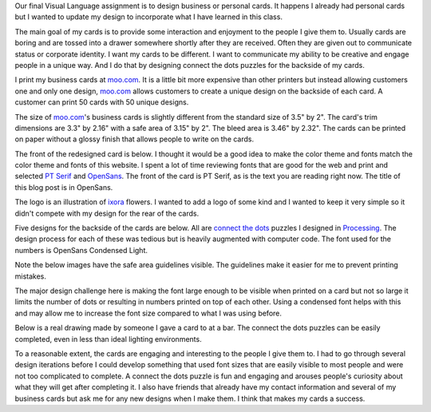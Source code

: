 .. title: Business Cards
.. slug: business-cards
.. date: 2017-10-17 00:49:21 UTC-04:00
.. tags: itp, visual language
.. category:
.. link:
.. description: Visual Language Business Cards
.. type: text

Our final Visual Language assignment is to design business or personal cards. It happens I already had personal cards but I wanted to update my design to incorporate what I have learned in this class.

The main goal of my cards is to provide some interaction and enjoyment to the people I give them to. Usually cards are boring and are tossed into a drawer somewhere shortly after they are received. Often they are given out to communicate status or corporate identity. I want my cards to be different. I want to communicate my ability to be creative and engage people in a unique way. And I do that by designing connect the dots puzzles for the backside of my cards.

.. TEASER_END

I print my business cards at `moo.com <http://moo.com/>`_. It is a little bit more expensive than other printers but instead allowing customers one and only one design, `moo.com <http://moo.com/>`_ allows customers to create a unique design on the backside of each card. A customer can print 50 cards with 50 unique designs.

The size of `moo.com <http://moo.com/>`_'s business cards is slightly different from the standard size of 3.5" by 2". The card's trim dimensions are 3.3" by 2.16" with a safe area of 3.15" by 2". The bleed area is 3.46" by 2.32". The cards can be printed on paper without a glossy finish that allows people to write on the cards.

The front of the redesigned card is below. I thought it would be a good idea to make the color theme and fonts match the color theme and fonts of this website. I spent a lot of time reviewing fonts that are good for the web and print and selected `PT Serif <https://fonts.google.com/specimen/PT+Serif>`_ and `OpenSans <https://fonts.google.com/specimen/Open+Sans>`_. The front of the card is PT Serif, as is the text you are reading right now. The title of this blog post is in OpenSans.

.. image:: /images/itp/visual_language/week6/front.png
  :width: 100%
  :align: center

The logo is an illustration of `ixora <https://en.wikipedia.org/wiki/Ixora>`_ flowers. I wanted to add a logo of some kind and I wanted to keep it very simple so it didn't compete with my design for the rear of the cards.

Five designs for the backside of the cards are below. All are `connect the dots <link://slug/connect-the-dots>`_ puzzles I designed in `Processing <https://www.processing.org/>`_. The design process for each of these was tedious but is heavily augmented with computer code. The font used for the numbers is OpenSans Condensed Light.

Note the below images have the safe area guidelines visible. The guidelines make it easier for me to prevent printing mistakes.

.. slides::

  /images/itp/visual_language/week6/duck.png
  /images/itp/visual_language/week6/monkey.png
  /images/itp/visual_language/week6/pterodactyl.png
  /images/itp/visual_language/week6/trex.png
  /images/itp/visual_language/week6/triceratops.png

The major design challenge here is making the font large enough to be visible when printed on a card but not so large it limits the number of dots or resulting in numbers printed on top of each other. Using a condensed font helps with this and may allow me to increase the font size compared to what I was using before.

Below is a real drawing made by someone I gave a card to at a bar. The connect the dots puzzles can be easily completed, even in less than ideal lighting environments.

.. image:: /images/itp/visual_language/week6/drawing.jpg
  :width: 60%
  :align: center

To a reasonable extent, the cards are engaging and interesting to the people I give them to. I had to go through several design iterations before I could develop something that used font sizes that are easily visible to most people and were not too complicated to complete. A connect the dots puzzle is fun and engaging and arouses people's curiosity about what they will get after completing it. I also have friends that already have my contact information and several of my business cards but ask me for any new designs when I make them. I think that makes my cards a success.
